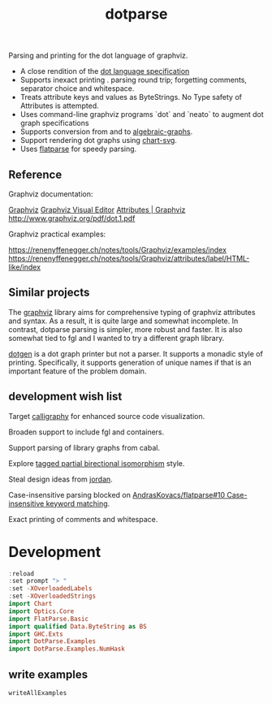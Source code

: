 #+TITLE: dotparse

[[https://hackage.haskell.org/package/chart-svg][file:https://img.shields.io/hackage/v/dotparse.svg]] [[https://github.com/tonyday567/chart-svg/actions?query=workflow%3Ahaskell-ci][file:https://github.com/tonyday567/dotparse/workflows/haskell-ci/badge.svg]]

Parsing and printing for the dot language of graphviz.

- A close rendition of the [[http://www.graphviz.org/doc/info/lang.html][dot language specification]]
- Supports inexact printing . parsing round trip; forgetting comments, separator choice and whitespace.
- Treats attribute keys and values as ByteStrings. No Type safety of Attributes is attempted.
- Uses command-line graphviz programs `dot` and `neato` to augment dot graph specifications
- Supports conversion from and to [[https://hackage.haskell.org/package/algebraic-graphs][algebraic-graphs]].
- Support rendering dot graphs using [[https://hackage.haskell.org/package/chart-svg][chart-svg]].
- Uses [[https://hackage.haskell.org/package/flatparse][flatparse]] for speedy parsing.

** Reference

Graphviz documentation:

[[https://www.graphviz.org/][Graphviz]]
[[http://magjac.com/graphviz-visual-editor/][Graphviz Visual Editor]]
[[http://www.graphviz.org/doc/info/attrs.html][Attributes | Graphviz]]
[[http://www.graphviz.org/pdf/dot.1.pdf]]

Graphviz practical examples:

https://renenyffenegger.ch/notes/tools/Graphviz/examples/index
https://renenyffenegger.ch/notes/tools/Graphviz/attributes/label/HTML-like/index

** Similar projects

The [[https://hackage.haskell.org/package/graphviz][graphviz]] library aims for comprehensive typing of graphviz attributes and syntax. As a result, it is quite large and somewhat incomplete. In contrast, dotparse parsing is simpler, more robust and faster. It is also somewhat tied to fgl and I wanted to try a different graph library.

[[https://hackage.haskell.org/package/dotgen][dotgen]] is a dot graph printer but not a parser. It supports a monadic style of printing. Specifically, it supports generation of unique names if that is an important feature of the problem domain.

** development wish list

Target [[https://hackage.haskell.org/package/calligraphy][calligraphy]] for enhanced source code visualization.

Broaden support to include fgl and containers.

Support parsing of library graphs from cabal.

Explore [[https://kowainik.github.io/posts/2019-01-14-tomland#tagged-partial-bidirectional-isomorphism][tagged partial birectional isomorphism]] style.

Steal design ideas from [[https://hackage.haskell.org/package/jordan][jordan]].

Case-insensitive parsing blocked on [[https://github.com/AndrasKovacs/flatparse/issues/10][AndrasKovacs/flatparse#10 Case-insensitive keyword matching]].

Exact printing of comments and whitespace.

* Development

#+begin_src haskell :results output
:reload
:set prompt "> "
:set -XOverloadedLabels
:set -XOverloadedStrings
import Chart
import Optics.Core
import FlatParse.Basic
import qualified Data.ByteString as BS
import GHC.Exts
import DotParse.Examples
import DotParse.Examples.NumHask
#+end_src

#+RESULTS:
: Ok, 14 modules loaded.
: >

** write examples

  #+begin_src haskell
writeAllExamples
  #+end_src

#+RESULTS:
: ok
